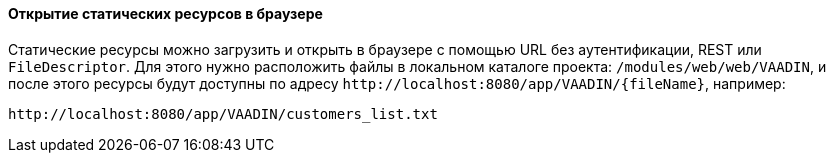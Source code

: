 :sourcesdir: ../../../../source

[[static_resources]]
==== Открытие статических ресурсов в браузере

Статические ресурсы можно загрузить и открыть в браузере с помощью URL без аутентификации, REST или `FileDescriptor`. Для этого нужно расположить файлы в локальном каталоге проекта: `/modules/web/web/VAADIN`, и после этого ресурсы будут доступны по адресу `++http://localhost:8080/app/VAADIN/{fileName}++`, например:

```
http://localhost:8080/app/VAADIN/customers_list.txt
```
